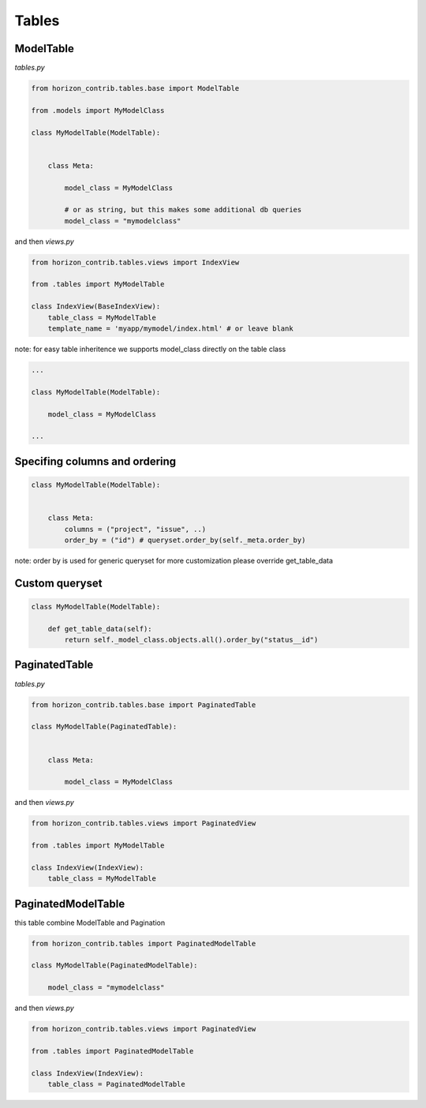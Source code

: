 
======
Tables
======

ModelTable
----------

`tables.py`

.. code-block:: python

    from horizon_contrib.tables.base import ModelTable

    from .models import MyModelClass

    class MyModelTable(ModelTable):


        class Meta:

            model_class = MyModelClass
            
            # or as string, but this makes some additional db queries
            model_class = "mymodelclass"


and then `views.py`

.. code-block:: python

    from horizon_contrib.tables.views import IndexView

    from .tables import MyModelTable

    class IndexView(BaseIndexView):
        table_class = MyModelTable
        template_name = 'myapp/mymodel/index.html' # or leave blank

note: for easy table inheritence we supports model_class directly on the table class

.. code-block:: python

    ...
    
    class MyModelTable(ModelTable):

        model_class = MyModelClass
    
    ...


Specifing columns and ordering
------------------------------

.. code-block:: python

    class MyModelTable(ModelTable):


        class Meta:
            columns = ("project", "issue", ..)
            order_by = ("id") # queryset.order_by(self._meta.order_by)

note: order by is used for generic queryset for more customization please override get_table_data


Custom queryset
---------------

.. code-block:: python

    class MyModelTable(ModelTable):

        def get_table_data(self):
            return self._model_class.objects.all().order_by("status__id")


PaginatedTable
--------------

`tables.py`

.. code-block:: python

    from horizon_contrib.tables.base import PaginatedTable

    class MyModelTable(PaginatedTable):


        class Meta:
        
            model_class = MyModelClass

and then `views.py`

.. code-block:: python

    from horizon_contrib.tables.views import PaginatedView

    from .tables import MyModelTable

    class IndexView(IndexView):
        table_class = MyModelTable


PaginatedModelTable
-------------------

this table combine ModelTable and Pagination

.. code-block:: python

    from horizon_contrib.tables import PaginatedModelTable

    class MyModelTable(PaginatedModelTable):

        model_class = "mymodelclass"


and then `views.py`

.. code-block:: python

    from horizon_contrib.tables.views import PaginatedView

    from .tables import PaginatedModelTable

    class IndexView(IndexView):
        table_class = PaginatedModelTable
